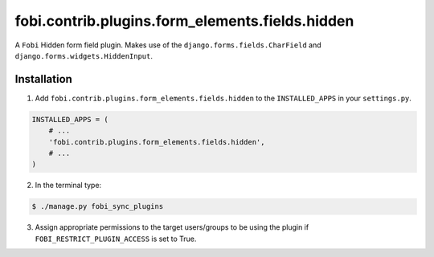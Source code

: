 ================================================
fobi.contrib.plugins.form_elements.fields.hidden
================================================
A ``Fobi`` Hidden form field plugin. Makes use of the
``django.forms.fields.CharField`` and ``django.forms.widgets.HiddenInput``.

Installation
===============================================
1. Add ``fobi.contrib.plugins.form_elements.fields.hidden`` to the
   ``INSTALLED_APPS`` in your ``settings.py``.

.. code-block:: python

    INSTALLED_APPS = (
        # ...
        'fobi.contrib.plugins.form_elements.fields.hidden',
        # ...
    )

2. In the terminal type:

.. code-block:: none

    $ ./manage.py fobi_sync_plugins

3. Assign appropriate permissions to the target users/groups to be using
   the plugin if ``FOBI_RESTRICT_PLUGIN_ACCESS`` is set to True.
